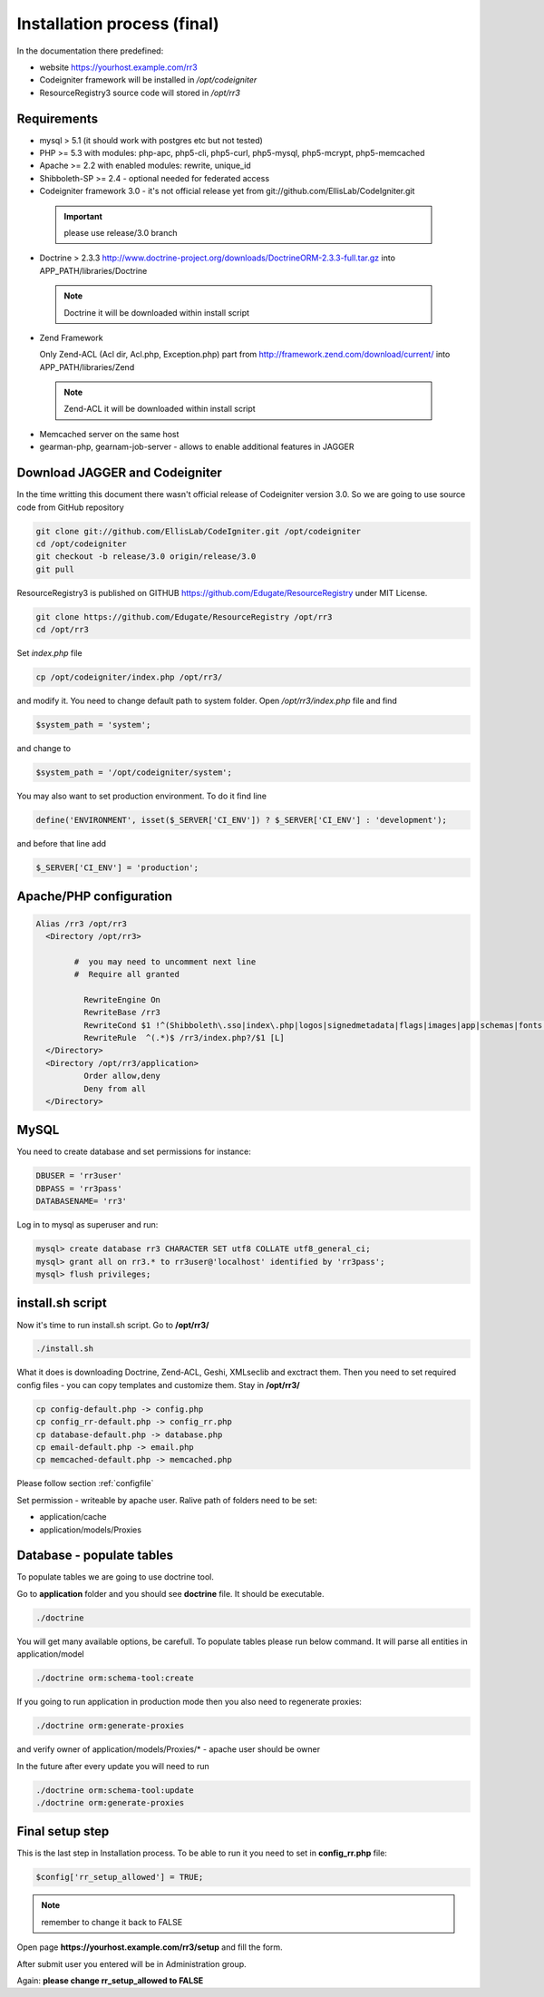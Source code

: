 Installation process (final)
****************************
In the documentation there predefined:

* website https://yourhost.example.com/rr3 
* Codeigniter framework will be installed in  */opt/codeigniter*
* ResourceRegistry3 source code will stored in */opt/rr3*


Requirements
============
* mysql > 5.1  (it should work with postgres etc but not tested) 
* PHP >= 5.3 with modules: php-apc, php5-cli, php5-curl, php5-mysql, php5-mcrypt, php5-memcached
* Apache >= 2.2 with enabled modules: rewrite, unique_id 
* Shibboleth-SP >= 2.4 - optional needed for federated access 
* Codeigniter framework 3.0 - it's not official release yet from git://github.com/EllisLab/CodeIgniter.git

 .. important::    please use release/3.0 branch

* Doctrine > 2.3.3 http://www.doctrine-project.org/downloads/DoctrineORM-2.3.3-full.tar.gz into APP_PATH/libraries/Doctrine

 .. note:: Doctrine it will be downloaded within install script

* Zend Framework 

  Only Zend-ACL (Acl dir, Acl.php,  Exception.php) part from http://framework.zend.com/download/current/
  into APP_PATH/libraries/Zend

 .. note:: Zend-ACL it will be downloaded within install script

* Memcached server on the same host

* gearman-php, gearnam-job-server - allows to enable additional features in JAGGER 

Download JAGGER and Codeigniter
===============================

In the time writting this document there wasn't official release of Codeigniter version 3.0.
So we are going to use source code from GitHub repository

.. code:: bash

 git clone git://github.com/EllisLab/CodeIgniter.git /opt/codeigniter
 cd /opt/codeigniter
 git checkout -b release/3.0 origin/release/3.0 
 git pull

ResourceRegistry3 is published on GITHUB https://github.com/Edugate/ResourceRegistry  under MIT License.

.. code:: bash

 git clone https://github.com/Edugate/ResourceRegistry /opt/rr3
 cd /opt/rr3


Set *index.php* file 

.. code:: bash

 cp /opt/codeigniter/index.php /opt/rr3/

and modify it. You need to change default path to system folder. Open */opt/rr3/index.php* file and find

.. code:: php
 
  $system_path = 'system';

and change to 

.. code:: php
 
  $system_path = '/opt/codeigniter/system';

You may also want to set production environment. To do it find line

.. code:: php

 define('ENVIRONMENT', isset($_SERVER['CI_ENV']) ? $_SERVER['CI_ENV'] : 'development');

and before that line add

.. code:: php

 $_SERVER['CI_ENV'] = 'production';


Apache/PHP configuration
========================

.. code:: apache 

      Alias /rr3 /opt/rr3
        <Directory /opt/rr3>

              #  you may need to uncomment next line
              #  Require all granted

                RewriteEngine On
                RewriteBase /rr3
                RewriteCond $1 !^(Shibboleth\.sso|index\.php|logos|signedmetadata|flags|images|app|schemas|fonts|styles|images|js|robots\.txt|pub|includes)
                RewriteRule  ^(.*)$ /rr3/index.php?/$1 [L]
        </Directory>
        <Directory /opt/rr3/application>
                Order allow,deny
                Deny from all
        </Directory>




MySQL 
=======================

You need to create database and set permissions for instance:

.. code:: bash

 DBUSER = 'rr3user' 
 DBPASS = 'rr3pass'
 DATABASENAME= 'rr3'
 
Log in to mysql as superuser and run: 

.. code:: bash

   mysql> create database rr3 CHARACTER SET utf8 COLLATE utf8_general_ci;
   mysql> grant all on rr3.* to rr3user@'localhost' identified by 'rr3pass';
   mysql> flush privileges;


install.sh script
=================

Now it's time to run install.sh script. Go to **/opt/rr3/**

.. code:: bash

 ./install.sh


What it does is downloading Doctrine, Zend-ACL, Geshi, XMLseclib and exctract them.
Then you need to set required config files - you can copy templates and customize them.
Stay in  **/opt/rr3/**

.. code:: bash

 cp config-default.php -> config.php
 cp config_rr-default.php -> config_rr.php
 cp database-default.php -> database.php
 cp email-default.php -> email.php
 cp memcached-default.php -> memcached.php

Please follow section :ref:`configfile`

Set permission - writeable by apache user. Ralive path of folders need to be set:

* application/cache
* application/models/Proxies

Database - populate tables
==========================

To populate tables we are going to use doctrine tool. 

Go to **application** folder and you should see **doctrine** file. It should be executable.

.. code:: bash
 
 ./doctrine


You will get many available options, be carefull. To populate tables please run below command. It will parse all entities in application/model

.. code:: bash 

 ./doctrine orm:schema-tool:create

If you going to run application in production mode then you also need to regenerate proxies:

.. code:: bash

 ./doctrine orm:generate-proxies

and verify owner of application/models/Proxies/* - apache user should be owner

In the future after every update you will need to run

.. code:: bash

 ./doctrine orm:schema-tool:update
 ./doctrine orm:generate-proxies






.. _final-setup-step:

Final setup step
================

This is the last step in Installation process.
To be able to run it you need to set in **config_rr.php** file:

.. code:: php
 
 $config['rr_setup_allowed'] = TRUE;


.. note:: remember to change it back to FALSE

Open page **https://yourhost.example.com/rr3/setup** and fill the form.

After submit user you entered will be in Administration group.

Again: **please change rr_setup_allowed to FALSE**





